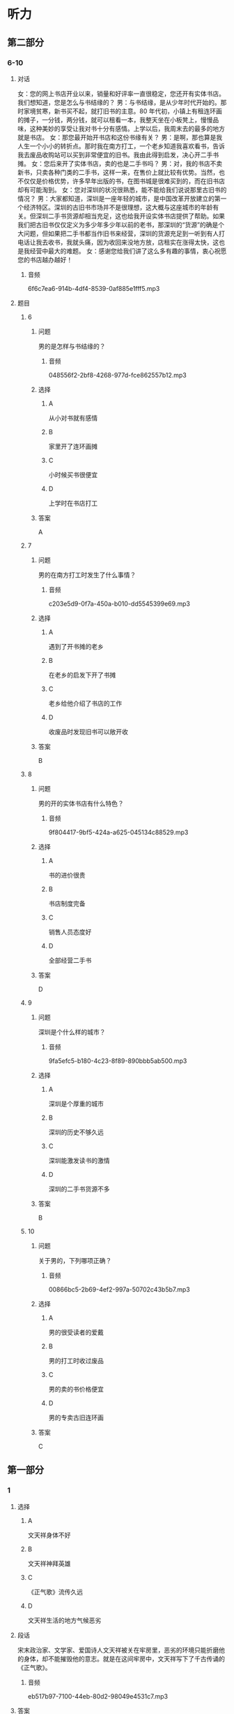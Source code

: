 * 听力

** 第二部分

*** 6-10
:PROPERTIES:
:ID: cf24e400-3fb5-4000-9d47-dc0766f86685
:EXPORT-ID: 7304a4a2-efe6-4d8e-96dc-e419347c7a56
:END:

**** 对话

女：您的网上书店开业以来，销量和好评率一直很稳定，您还开有实体书店。我们想知道，您是怎么与书结缘的？
男：与书结缘，是从少年时代开始的。那时家境贫寒，新书买不起，就打旧书的主意。80 年代初，小镇上有租连环画的摊子，一分钱，两分钱，就可以租看一本，我整天坐在小板凳上，慢慢品味，这种美妙的享受让我对书十分有感情。上学以后，我周末去的最多的地方就是书店。
女：那您最开始开书店和这份书缘有关？
男：是啊，那也算是我人生一个小小的转折点。那时我在南方打工，一个老乡知道我喜欢看书，告诉我去废品收购站可以买到非常便宜的旧书。我由此得到启发，决心开二手书摊。
女：您后来开了实体书店，卖的也是二手书吗？
男：对，我的书店不卖新书，只卖各种门类的二手书，这样一来，在售价上就比较有优势。当然，也不仅仅是价格优势，许多早年出版的书，在图书城是很难买到的，而在旧书店却有可能淘到。
女：您对深圳的状况很熟悉，能不能给我们说说那里古旧书的情况？
男：大家都知道，深圳是一座年轻的城市，是中国改革开放建立的第一个经济特区。深圳的古旧书市场并不是很理想，这大概与这座城市的年龄有关。但深圳二手书货源却相当充足，这也给我开设实体书店提供了帮助。如果我们把古旧书仅仅定义为多少年多少年以前的老书，那深圳的“货源”的确是个大问题，但如果把二手书都当作旧书来经营，深圳的货源充足到一听到有人打电话让我去收书，我就头痛，因为收回来没地方放，店租实在涨得太快，这也是我经营中最大的难题。
女：感谢您给我们讲了这么多有趣的事情，衷心祝愿您的书店越办越好！

***** 音频

6f6c7ea6-914b-4df4-8539-0af885e1fff5.mp3

**** 题目

***** 6
:PROPERTIES:
:ID: d631cd9e-b7a0-45da-a3b8-4ccbaeead129
:END:

****** 问题

男的是怎样与书结缘的？

******* 音频

048556f2-2bf8-4268-977d-fce862557b12.mp3

****** 选择

******* A

从小对书就有感情

******* B

家里开了连环画摊

******* C

小时候买书很便宜

******* D

上学时在书店打工

****** 答案

A

***** 7
:PROPERTIES:
:ID: ae920c93-605e-4615-9786-5579c03b237f
:END:

****** 问题

男的在南方打工时发生了什么事情？

******* 音频

c203e5d9-0f7a-450a-b010-dd5545399e69.mp3

****** 选择

******* A

遇到了开书摊的老乡

******* B

在老乡的启发下开了书摊

******* C

老乡给他介绍了书店的工作

******* D

收废品时发现旧书可以敞开收

****** 答案

B

***** 8
:PROPERTIES:
:ID: 0b7d11f0-27ea-489d-94b5-53431074dd52
:END:

****** 问题

男的开的实体书店有什么特色？

******* 音频

9f804417-9bf5-424a-a625-045134c88529.mp3

****** 选择

******* A

书的进价很贵

******* B

书店制度完备

******* C

销售人员态度好

******* D

全部经营二手书

****** 答案

D

***** 9
:PROPERTIES:
:ID: b0d9d4ab-8aac-47ae-873a-88f858fa8b33
:END:

****** 问题

深圳是个什么样的城市？

******* 音频

9fa5efc5-b180-4c23-8f89-890bbb5ab500.mp3

****** 选择

******* A

深圳是个厚重的城市

******* B

深圳的历史不够久远

******* C

深圳能激发读书的激情

******* D

深圳的二手书货源不多

****** 答案

B

***** 10
:PROPERTIES:
:ID: 55641d59-5cc1-4975-8aa9-8f2830d6b896
:END:

****** 问题

关于男的，下列哪项正确？

******* 音频

00866bc5-2b69-4ef2-997a-50702c43b5b7.mp3

****** 选择

******* A

男的很受读者的爱戴

******* B

男的打工时收过废品

******* C

男的卖的书价格便宜

******* D

男的专卖古旧连环画

****** 答案

C

** 第一部分

*** 1
:PROPERTIES:
:ID: 9f781689-6327-4555-bd6c-af6c2bfd95f7
:EXPORT-ID: 6e4af68c-3365-49d9-bfcc-70d2ee989ab7
:END:

**** 选择

***** A

文天祥身体不好

***** B

文天祥神拜英雄

***** C

《正气歌》流传久远

***** D

文天祥生活的地方气候恶劣

**** 段话

宋末政治家、文学家、爱国诗人文天祥被关在牢房里，恶劣的环境只能折磨他的身体，却不能摧毁他的意志。就是在这间牢房中，文天祥写下了千古传诵的《正气歌》。

***** 音频

eb517b97-7100-44eb-80d2-98049e4531c7.mp3

**** 答案

C

*** 2
:PROPERTIES:
:ID: b71a0f76-9da0-4b1a-ab9b-9b47577f7f17
:EXPORT-ID: 6e4af68c-3365-49d9-bfcc-70d2ee989ab7
:END:

**** 选择

***** A

博客和论坛没有区别

***** B

博客只给小圈子的人看

***** C

博客是用户自己的小天地

***** D

博客之后，论坛也随之兴起

**** 段话

博客从某个方面来说，已经不是一个私人圈子，而更像是一个言论堂，一个发表观点的地方。一般来说，博客谈论的是社会热门话题。其实，是先有论坛，后来因为用户想有自己的小天地，所以才产生了博客。

***** 音频

fc299850-1ec2-49fa-9122-c7dadaa29aab.mp3

**** 答案

C

*** 3
:PROPERTIES:
:ID: fdb81a3f-c3f8-4b0c-abb5-bf1c4fa4149b
:EXPORT-ID: 6e4af68c-3365-49d9-bfcc-70d2ee989ab7
:END:

**** 选择

***** A

行人横穿公路被撞，司机没有责任

***** B

司机在封闭的高速公路上驾车是受保护的

***** C

司机撞人至死都要承担过失犯罪的刑事责任

***** D

司机相信行人不会横穿封闭高速公路的想法合理

**** 段话

汽车司机在封闭的高速公路上驾驶汽车时，基于合理信赖相信行人不会横穿公路，如果行人违反交通规则横穿公路而被正常行驶的汽车撞死，该汽车司机不承担过失犯罪的刑事责任。

***** 音频

81ae41a4-e5ae-45fc-96fb-0bb4a421bfae.mp3

**** 答案

D

*** 4
:PROPERTIES:
:ID: 7aae6043-3ff7-4316-b832-f858ce612a9b
:EXPORT-ID: 6e4af68c-3365-49d9-bfcc-70d2ee989ab7
:END:

**** 选择

***** A

李敖是一位律师

***** B

李敖的心中也有偶像

***** C

李敖是一位公认的奇人

***** D

李敖一生都在努力创纪录

**** 段话

谈起李敖，无论是他的敌人还是朋友都不得不承认他是一位奇人，他几十年来口诛笔伐、特立独行，坐过六年牢，打过几十场官司，一共有九十六本书被禁，创下了历史记录，但同时他又是千万人心中的偶像。

***** 音频

3b696423-77e5-446c-b92d-d124ea4f1b90.mp3

**** 答案

C

*** 5
:PROPERTIES:
:ID: 58099c90-62af-4c77-94a4-c2fb8909d308
:EXPORT-ID: 6e4af68c-3365-49d9-bfcc-70d2ee989ab7
:END:

**** 选择

***** A

她平常不在学校就在超市

***** B

她打工也并没有耿误学业

***** C

她在超市也会抽时间看书

***** D

她感到一天24小时不够用

**** 段话

在超市打工期间，她边打工，边读书，穿梭于校园和工作单位之间。她逐渐学会了如何最大限度地利用一天 24 小时的有限时间，如何面对工作考核和学校考试的双重压力，如何从容完成一个接一个的作业和论文。

***** 音频

10148391-5faf-48f9-a8c9-708b122077e3.mp3

**** 答案

B

** 第三部分

*** 11-13
:PROPERTIES:
:ID: 0bd043ce-2f49-4ec0-a17a-b361d2bb789b
:EXPORT-ID: 7304a4a2-efe6-4d8e-96dc-e419347c7a56
:END:

**** 课文

未来学校在时空上肯定会发生变化，无时不可学，无处不可学；未来学校的办学理念会进一步更新，学校对儿童会有全新的认识，儿童和成年是否依然二元对立就很值得怀疑，儿童是积极的社会行动者，童年是一种文化的、社会的、历史的建构，更是自然、文化、技术等异质因素的复杂产物；未来学校的技术变革将是几何级数的，“互联网+课堂” “互联网+教学”“互联网+德育”等，已经不可回避。未来学校的结构也将发生很大的变化，这也是毫无异议的，所以，学校必须选择结构变革。

***** 音频

f8442d1a-abc6-483f-909a-7dff75183b87.mp3

**** 题目

***** 11
:PROPERTIES:
:ID: d07a5c90-1ca7-41b0-8ed0-ce0bf90441d6
:END:

****** 选择

******* A

学校不再有围墙

******* B

学校可容纳更多学生

******* C

学校可以随时招收学生

******* D

学生想学习随时就能学习

****** 问题

未来学校在时空上会发生怎样的变革？

******* 音频

ee89fbc3-c198-444a-b1a5-7c6707ea0827.mp3

****** 答案

D

***** 12
:PROPERTIES:
:ID: f044d92e-ce66-4336-90e8-f385b294294d
:END:

****** 选择

******* A

教学方法将更加规范化

******* B

教学目的是重建学生的童年

******* C

儿童和成年人可以一起学习

******* D

现在对儿童的认识或许会被颠覆

****** 问题

未来学校在办学方面将会发生怎样的变化？

******* 音频

c140773e-6a01-45ee-84ee-b9a875afc717.mp3

****** 答案

D

***** 13
:PROPERTIES:
:ID: 25be913b-9059-41ec-8e60-f70004c711ca
:END:

****** 选择

******* A

计算机课会更受重视

******* B

彻底抛弃实体课堂教学

******* C

完全利用互联网治理学校

******* D

技术方面的变化会是最大的

****** 问题

关于未来学校的技术革命，下列哪项正确？

******* 音频

fc33e1b0-85e2-48f5-9039-05d8f785188b.mp3

****** 答案

D

*** 14-17
:PROPERTIES:
:ID: 6948fc3c-7889-4bb9-a25e-03de38a4f309
:EXPORT-ID: 7304a4a2-efe6-4d8e-96dc-e419347c7a56
:END:

**** 课文

如今，一年 365 天中随便哪个日子，你在吃、穿、住、用，不管哪个方面，都能随心所欲地挑选自己喜欢的颜色。在古人看来，这是不可想象的。

周朝典籍中有“衣正色，裳闲色”的记载，古时“衣”指上衣，“裳”指下裙；所谓“正色”，指青、赤、黄、白、黑五色，“闲色”与“正色”相对，指绿、红、碧、紫、褐黄五色。由此可知，周朝，人们对上衣、下衣颜色的选定是有要求的。

之后，秦始皇成了黑色服饰、建筑等的代言人，汉武帝是选定了黄色的第一人。秦始皇、汉武帝虽然喜欢黑色、黄色，却并没有独霸，到了唐朝，情况有了改变。《新唐书》记载：唐朝开国皇帝李渊多穿用黄色的袍衫，并逐渐禁止臣民穿用。到了公元 668 年，唐高宗颁布圣旨：官民一律不许穿黄衣服、住黄房子。截止到清朝灭亡的 1000 多年里，黄色一直是帝王家专用之色。

***** 音频

70f635f5-ea04-496f-bc37-0f279d6bdae8.mp3

**** 题目

***** 14
:PROPERTIES:
:ID: cdb3c7a0-697d-4df1-9b7f-4c7d2d218305
:END:

****** 选择

******* A

没有任何限制

******* B

不需要任何标准

******* C

人的想象力较差

******* D

不像古人那么保守

****** 问题

关于今人选用颜色，下列哪项正确？

******* 音频

3ba15577-ff8d-4a70-980d-4367c958a376.mp3

****** 答案

A

***** 15
:PROPERTIES:
:ID: 664d56ca-fc44-4494-80a1-13ede5761d68
:END:

****** 选择

******* A

休闲装有休闲装的颜色

******* B

“衣“与“裁“是同义的

******* C

“衣“裁“颜色有讲究

******* D

人们不太遵守当时的礼节

****** 问题

关于周朝，下列哪项正确？

******* 音频

fd46d28d-c838-4a61-82f0-c9814548d0f8.mp3

****** 答案

C

***** 16
:PROPERTIES:
:ID: d0d21806-2285-4fd0-9ecc-29501334fbe2
:END:

****** 选择

******* A

给黑色做广告

******* B

喜欢黑色建筑

******* C

是第一个选定黄色的皇帝

******* D

禅止百姓使用黑色、黄色

****** 问题

关于秦始皇，下列哪项正确？

******* 音频

1ba30052-fc5d-4328-96f8-7b9890c268f0.mp3

****** 答案

B

***** 17
:PROPERTIES:
:ID: 75738165-6f04-40c0-b99a-71918aa10ee0
:END:

****** 选择

******* A

哥朝第一位皇帝是李溶

******* B

唐朝百姓的房子黄色居多

******* C

唐朝允许官员穿黄色衣服

******* D

唐朝一开始就只有皇帝能用黄色

****** 问题

关于唐朝，可以知道什么？

******* 音频

ce360748-2aac-4a46-85dd-18527ae1c0fd.mp3

****** 答案

A

